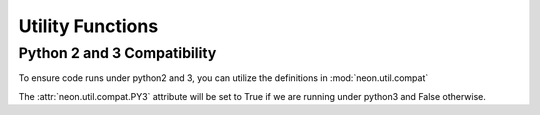 Utility Functions
=================

Python 2 and 3 Compatibility
----------------------------

.. autosummary::
   :toctree: generated/

   neon.util.compat.PY3

To ensure code runs under python2 and 3, you can utilize the definitions
in :mod:`neon.util.compat`

The :attr:`neon.util.compat.PY3` attribute will be set to True if we are
running under python3 and False otherwise.
